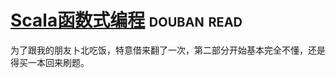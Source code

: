 * [[https://book.douban.com/subject/26772149/][Scala函数式编程]]    :douban:read:
为了跟我的朋友卜北吃饭，特意借来翻了一次，第二部分开始基本完全不懂，还是得买一本回来刷题。
